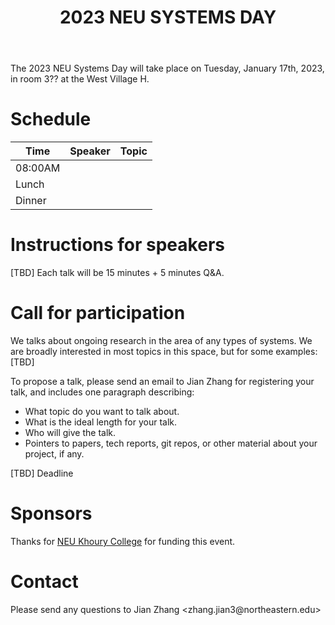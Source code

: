 #+TITLE: 2023 NEU SYSTEMS DAY
#+OPTIONS: toc:nil num:nil
# +SETUPFILE: https://fniessen.github.io/org-html-themes/org/theme-readtheorg.setup
#+HTML_HEAD: <link rel="stylesheet" type="text/css" herf="styles.css">
# * 2023 NEU systems day
# * Compile (ctrl-x xtrl-e)
# (op/do-publication t nil "/home/systemsday/systemday-source-org-mode/docs" nil)



The 2023 NEU Systems Day will take place on Tuesday, January 17th, 2023, in room
3?? at the West Village H.

* Schedule
| Time    | Speaker | Topic |
|---------+---------+-------|
| 08:00AM |         |       |
|---------+---------+-------|
| Lunch   |         |       |
|---------+---------+-------|
| Dinner  |         |       |

* Instructions for speakers

[TBD]
Each talk will be 15 minutes + 5 minutes Q&A.

* Call for participation

We talks about ongoing research in the area of any types of systems. We are broadly interested in most topics in this space,
but for some examples: [TBD]

To propose a talk, please send an email to Jian Zhang for registering your talk, and includes one paragraph describing:
- What topic do you want to talk about.
- What is the ideal length for your talk.
- Who will give the talk.
- Pointers to papers, tech reports, git repos, or other material about your project, if any.

[TBD] Deadline

* Sponsors

Thanks for [[https://www.khoury.northeastern.edu/][NEU Khoury College]] for funding this event.

* Contact

Please send any questions to Jian Zhang <zhang.jian3@northeastern.edu>
